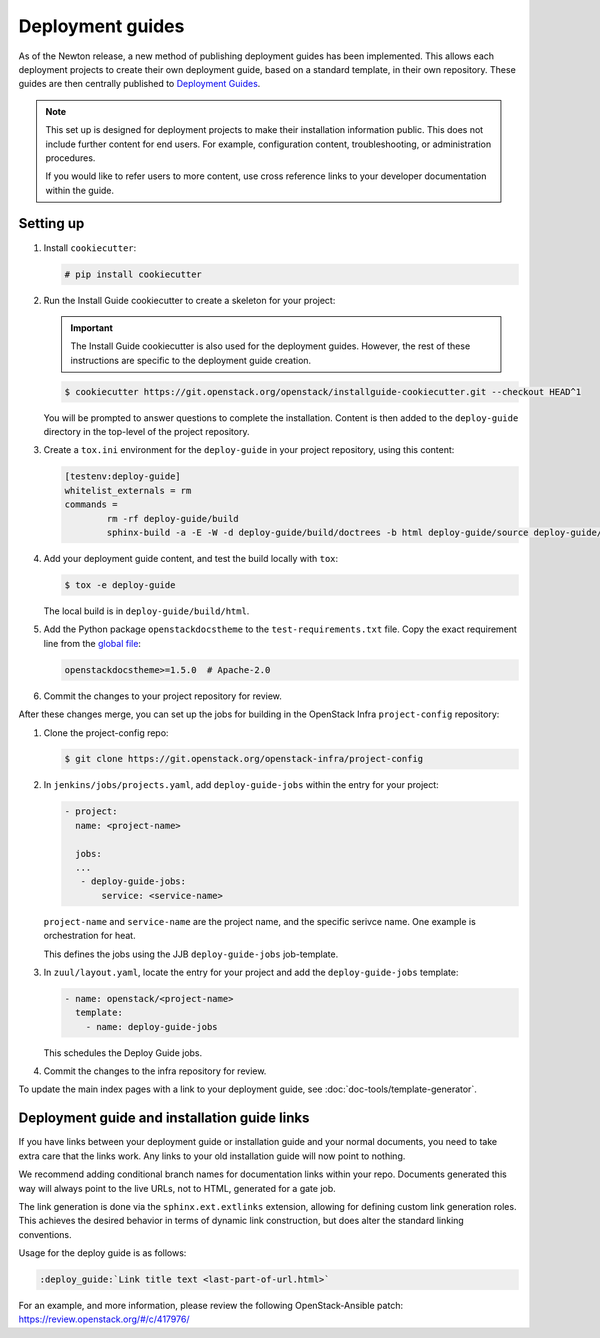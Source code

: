 =================
Deployment guides
=================

As of the Newton release, a new method of publishing deployment guides has
been implemented. This allows each deployment projects to create their own
deployment guide, based on a standard template, in their own repository.
These guides are then centrally published to
`Deployment Guides <https://docs.openstack.org/newton/deploy/newton/>`_.

.. note::

   This set up is designed for deployment projects to make their
   installation information public. This does not include further
   content for end users. For example, configuration content,
   troubleshooting, or administration procedures.

   If you would like to refer users to more content, use
   cross reference links to your developer documentation
   within the guide.

Setting up
~~~~~~~~~~

#. Install ``cookiecutter``:

   .. code-block:: console

      # pip install cookiecutter

#. Run the Install Guide cookiecutter to create a skeleton for your project:

   .. important::

      The Install Guide cookiecutter is also used for the deployment guides.
      However, the rest of these instructions are specific to the deployment
      guide creation.

   .. code-block:: console

      $ cookiecutter https://git.openstack.org/openstack/installguide-cookiecutter.git --checkout HEAD^1

   You will be prompted to answer questions to complete the installation.
   Content is then added to the ``deploy-guide`` directory in the
   top-level of the project repository.

#. Create a ``tox.ini`` environment for the ``deploy-guide`` in your project
   repository, using this content:

   .. code-block:: ini

      [testenv:deploy-guide]
      whitelist_externals = rm
      commands =
              rm -rf deploy-guide/build
              sphinx-build -a -E -W -d deploy-guide/build/doctrees -b html deploy-guide/source deploy-guide/build/html


#. Add your deployment guide content, and test the build locally with ``tox``:

   .. code-block:: console

      $ tox -e deploy-guide

   The local build is in ``deploy-guide/build/html``.

#. Add the Python package ``openstackdocstheme``  to the
   ``test-requirements.txt`` file. Copy the exact requirement line from the
   `global file
   <https://git.openstack.org/cgit/openstack/requirements/tree/global-requirements.txt>`_:

   .. code-block:: none

      openstackdocstheme>=1.5.0  # Apache-2.0

#. Commit the changes to your project repository for review.

After these changes merge, you can set up the jobs for building in the
OpenStack Infra ``project-config`` repository:

#. Clone the project-config repo:

   .. code-block:: console

      $ git clone https://git.openstack.org/openstack-infra/project-config

#. In ``jenkins/jobs/projects.yaml``, add ``deploy-guide-jobs`` within the
   entry for your project:

   .. code-block:: yaml

      - project:
        name: <project-name>

        jobs:
        ...
         - deploy-guide-jobs:
             service: <service-name>

   ``project-name`` and ``service-name`` are the project name, and the
   specific serivce name. One example is orchestration for heat.

   This defines the jobs using the JJB ``deploy-guide-jobs`` job-template.

#. In ``zuul/layout.yaml``, locate the entry for your project and add the
   ``deploy-guide-jobs`` template:

   .. code-block:: yaml

      - name: openstack/<project-name>
        template:
          - name: deploy-guide-jobs

   This schedules the Deploy Guide jobs.

#. Commit the changes to the infra repository for review.

To update the main index pages with a link to your deployment guide, see
:doc:`doc-tools/template-generator`.

Deployment guide and installation guide links
~~~~~~~~~~~~~~~~~~~~~~~~~~~~~~~~~~~~~~~~~~~~~

If you have links between your deployment guide or installation guide and your
normal documents, you need to take extra care that the links work. Any links to
your old installation guide will now point to nothing.

We recommend adding conditional branch names for documentation links within
your repo. Documents generated this way will always point to the live URLs,
not to HTML, generated for a gate job.

The link generation is done via the ``sphinx.ext.extlinks``
extension, allowing for defining custom link generation roles. This
achieves the desired behavior in terms of dynamic link construction, but
does alter the standard linking conventions.

Usage for the deploy guide is as follows:

.. code-block:: rst

   :deploy_guide:`Link title text <last-part-of-url.html>`

For an example, and more information, please review the following
OpenStack-Ansible patch: https://review.openstack.org/#/c/417976/

